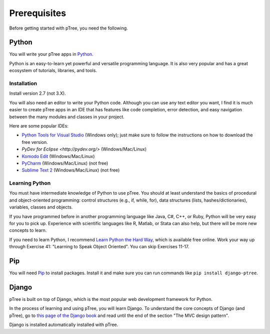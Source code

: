 Prerequisites
*************

Before getting started with pTree, you need the following.

Python
======
You will write your pTree apps in `Python <http://www.python.org/>`_.

Python is an easy-to-learn yet powerful and versatile programming language.
It is also very popular and has a great ecosystem of tutorials, libraries, and tools.

Installation
------------
Install version 2.7 (not 3.X).

You will also need an editor to write your Python code.
Although you can use any text editor you want,
I find it is much easier to create pTree apps in an IDE
that has features like code completion, error detection,
and easy navigation between the many modules and classes in your project.

Here are some popular IDEs:

- `Python Tools for Visual Studio <https://pytools.codeplex.com/wikipage?title=PTVS%20Installation>`__ (Windows only); just make sure to follow the instructions on how to download the free version.
- `PyDev for Eclipse <http://pydev.org/>` (Windows/Mac/Linux)
- `Komodo Edit <http://www.openkomodo.com/>`__ (Windows/Mac/Linux)
- `PyCharm <http://www.jetbrains.com/pycharm/>`__ (Windows/Mac/Linux) (not free)
- `Sublime Text 2 <http://www.sublimetext.com/>`__ (Windows/Mac/Linux) (not free)

Learning Python
---------------

You must have intermediate knowledge of Python to use pTree.
You should at least understand the basics of procedural and object-oriented programming: 
control structures (e.g., if, while, for), 
data structures (lists, hashes/dictionaries), 
variables, classes and objects.

If you have programmed before in another programming language like Java, C#, C++, or Ruby,
Python will be very easy for you to pick up.
Experience with scientific languages like R, Matlab, or Stata can also help,
but there will be more new concepts to learn.

If you need to learn Python, 
I recommend `Learn Python the Hard Way <http://learnpythonthehardway.org/book/>`_, 
which is available free online. 
Work your way up through Exercise 41: "Learning to Speak Object Oriented".
You can skip Exercises 11-17.

Pip
===
You will need `Pip <http://www.pip-installer.org/en/latest/>`_ to install packages.
Install it and make sure you can run commands like ``pip install django-ptree``.

Django
======
pTree is built on top of Django, 
which is the most popular web development framework for Python.

In the process of learning and using pTree, you will learn Django.
To understand the core concepts of Django (and pTree),
go to `this page of the Django book <http://www.djangobook.com/en/2.0/chapter01.html>`__ 
and read until the end of the section "The MVC design pattern".

Django is installed automatically installed with pTree.